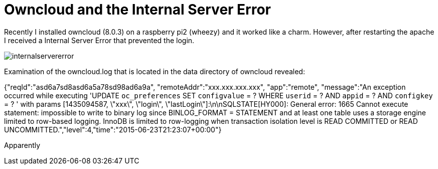 = Owncloud and the Internal Server Error 

Recently I installed owncloud (8.0.3) on a raspberry pi2 (wheezy) and it worked like a charm. However, after restarting the apache I received a Internal Server Error that prevented the login. 

image::internalservererror.png[]

Examination of the owncloud.log that is located in the data directory of owncloud revealed:

{"reqId":"asd6a7sd8asd6a5a78sd98ad6a9a", "remoteAddr":"xxx.xxx.xxx.xxx", "app":"remote", "message":"An exception occurred while executing 'UPDATE `oc_preferences` SET `configvalue` = ? WHERE `userid` = ? AND `appid` = ? AND `configkey` = ? ' with params [1435094587, \"xxx\", \"login\", \"lastLogin\"]:\n\nSQLSTATE[HY000]: General error: 1665 Cannot execute statement: impossible to write to binary log since BINLOG_FORMAT = STATEMENT and at least one table uses a storage engine limited to row-based logging. InnoDB is limited to row-logging when transaction isolation level is READ COMMITTED or READ UNCOMMITTED.","level":4,"time":"2015-06-23T21:23:07+00:00"}

Apparently 






